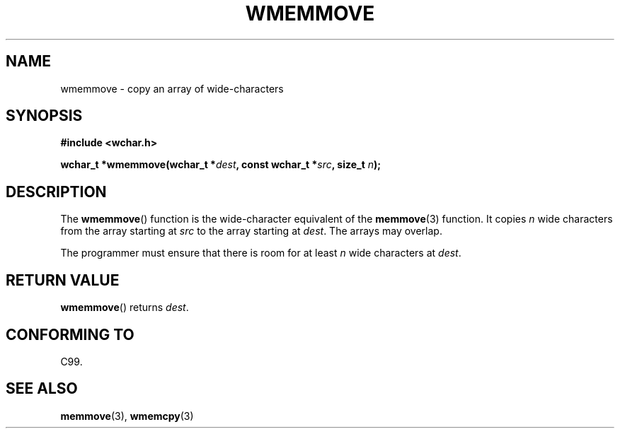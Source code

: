 .\" Copyright (c) Bruno Haible <haible@clisp.cons.org>
.\"
.\" %%%LICENSE_START(GPLv2+_ONEPARA_DOC)
.\" This is free documentation; you can redistribute it and/or
.\" modify it under the terms of the GNU General Public License as
.\" published by the Free Software Foundation; either version 2 of
.\" the License, or (at your option) any later version.
.\" %%%LICENSE_END
.\"
.\" References consulted:
.\"   GNU glibc-2 source code and manual
.\"   Dinkumware C library reference http://www.dinkumware.com/
.\"   OpenGroup's Single UNIX specification http://www.UNIX-systems.org/online.html
.\"   ISO/IEC 9899:1999
.\"
.TH WMEMMOVE 3  1999-07-25 "GNU" "Linux Programmer's Manual"
.SH NAME
wmemmove \- copy an array of wide-characters
.SH SYNOPSIS
.nf
.B #include <wchar.h>
.sp
.BI "wchar_t *wmemmove(wchar_t *" dest ", const wchar_t *" src ", size_t " n );
.fi
.SH DESCRIPTION
The
.BR wmemmove ()
function is the wide-character equivalent of the
.BR memmove (3)
function.
It copies \fIn\fP wide characters from the array
starting at \fIsrc\fP to the array starting at \fIdest\fP.
The arrays may
overlap.
.PP
The programmer must ensure that there is room for at least \fIn\fP wide
characters at \fIdest\fP.
.SH RETURN VALUE
.BR wmemmove ()
returns \fIdest\fP.
.SH CONFORMING TO
C99.
.SH SEE ALSO
.BR memmove (3),
.BR wmemcpy (3)
